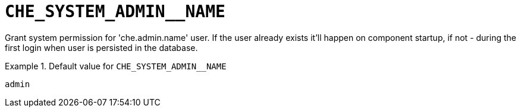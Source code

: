 [id="che_system_admin__name_{context}"]
= `+CHE_SYSTEM_ADMIN__NAME+`

Grant system permission for 'che.admin.name' user. If the user already exists it'll happen on component startup, if not - during the first login when user is persisted in the database.


.Default value for `+CHE_SYSTEM_ADMIN__NAME+`
====
----
admin
----
====

